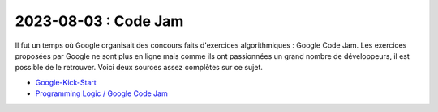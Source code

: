 

.. index:: Code Jam

2023-08-03 : Code Jam
=====================

Il fut un temps où Google organisait des concours faits d'exercices
algorithmiques : Google Code Jam. Les exercices proposées par Google
ne sont plus en ligne mais comme ils ont passionnées un grand nombre
de développeurs, il est possible de le retrouver. Voici deux 
sources assez complètes sur ce sujet.

* `Google-Kick-Start <https://github.com/Harmon758/Google-Kick-Start>`_
* `Programming Logic / Google Code Jam <https://www.programminglogic.com/category/google-code-jam/>`_
